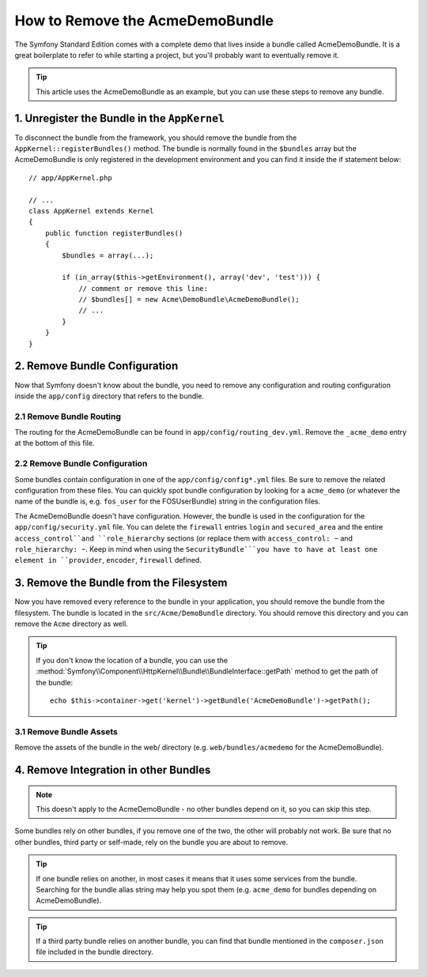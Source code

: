 .. index::
    single: Bundle; Removing AcmeDemoBundle

How to Remove the AcmeDemoBundle
================================

The Symfony Standard Edition comes with a complete demo that lives inside a
bundle called AcmeDemoBundle. It is a great boilerplate to refer to while
starting a project, but you'll probably want to eventually remove it.

.. tip::

    This article uses the AcmeDemoBundle as an example, but you can use
    these steps to remove any bundle.

1. Unregister the Bundle in the ``AppKernel``
---------------------------------------------

To disconnect the bundle from the framework, you should remove the bundle from
the ``AppKernel::registerBundles()`` method. The bundle is normally found in
the ``$bundles`` array but the AcmeDemoBundle is only registered in the
development environment and you can find it inside the if statement below::

    // app/AppKernel.php

    // ...
    class AppKernel extends Kernel
    {
        public function registerBundles()
        {
            $bundles = array(...);

            if (in_array($this->getEnvironment(), array('dev', 'test'))) {
                // comment or remove this line:
                // $bundles[] = new Acme\DemoBundle\AcmeDemoBundle();
                // ...
            }
        }
    }

2. Remove Bundle Configuration
------------------------------

Now that Symfony doesn't know about the bundle, you need to remove any
configuration and routing configuration inside the ``app/config`` directory
that refers to the bundle.

2.1 Remove Bundle Routing
~~~~~~~~~~~~~~~~~~~~~~~~~

The routing for the AcmeDemoBundle can be found in ``app/config/routing_dev.yml``.
Remove the ``_acme_demo`` entry at the bottom of this file.

2.2 Remove Bundle Configuration
~~~~~~~~~~~~~~~~~~~~~~~~~~~~~~~

Some bundles contain configuration in one of the ``app/config/config*.yml``
files. Be sure to remove the related configuration from these files. You can
quickly spot bundle configuration by looking for a ``acme_demo`` (or whatever
the name of the bundle is, e.g. ``fos_user`` for the FOSUserBundle) string in
the configuration files.

The AcmeDemoBundle doesn't have configuration. However, the bundle is
used in the configuration for the ``app/config/security.yml`` file. You can
delete the ``firewall`` entries ``login`` and ``secured_area`` and the entire 
``access_control``and ``role_hierarchy`` sections (or replace them with
``access_control: ~`` and ``role_hierarchy: ~``.
Keep in mind when using the ``SecurityBundle```you have to have at least one
element in ``provider``, ``encoder``, ``firewall`` defined.

3. Remove the Bundle from the Filesystem
----------------------------------------

Now you have removed every reference to the bundle in your application, you
should remove the bundle from the filesystem. The bundle is located in the
``src/Acme/DemoBundle`` directory. You should remove this directory and you
can remove the ``Acme`` directory as well.

.. tip::

    If you don't know the location of a bundle, you can use the
    :method:`Symfony\\Component\\HttpKernel\\Bundle\\BundleInterface::getPath` method
    to get the path of the bundle::

        echo $this->container->get('kernel')->getBundle('AcmeDemoBundle')->getPath();

3.1 Remove Bundle Assets
~~~~~~~~~~~~~~~~~~~~~~~~

Remove the assets of the bundle in the web/ directory (e.g.
``web/bundles/acmedemo`` for the AcmeDemoBundle).

4. Remove Integration in other Bundles
--------------------------------------

.. note::

    This doesn't apply to the AcmeDemoBundle - no other bundles depend
    on it, so you can skip this step.

Some bundles rely on other bundles, if you remove one of the two, the other
will probably not work. Be sure that no other bundles, third party or self-made,
rely on the bundle you are about to remove.

.. tip::

    If one bundle relies on another, in most cases it means that it uses
    some services from the bundle. Searching for the bundle alias string may
    help you spot them (e.g. ``acme_demo`` for bundles depending on AcmeDemoBundle).

.. tip::

    If a third party bundle relies on another bundle, you can find that bundle
    mentioned in the ``composer.json`` file included in the bundle directory.
